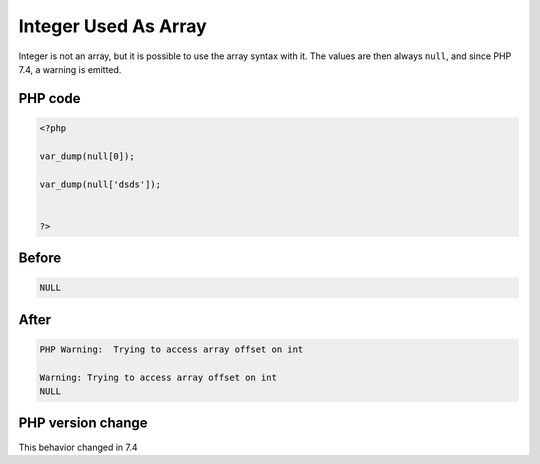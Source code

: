 .. _`integer-used-as-array`:

Integer Used As Array
=====================
.. meta::
	:description:
		Integer Used As Array: Integer is not an array, but it is possible to use the array syntax with it.
	:twitter:card: summary_large_image
	:twitter:site: @exakat
	:twitter:title: Integer Used As Array
	:twitter:description: Integer Used As Array: Integer is not an array, but it is possible to use the array syntax with it
	:twitter:creator: @exakat
	:twitter:image:src: https://php-changed-behaviors.readthedocs.io/en/latest/_static/logo.png
	:og:image: https://php-changed-behaviors.readthedocs.io/en/latest/_static/logo.png
	:og:title: Integer Used As Array
	:og:type: article
	:og:description: Integer is not an array, but it is possible to use the array syntax with it
	:og:url: https://php-tips.readthedocs.io/en/latest/tips/IntAsArray.html
	:og:locale: en

Integer is not an array, but it is possible to use the array syntax with it. The values are then always ``null``, and since PHP 7.4, a warning is emitted.

PHP code
________
.. code-block:: php

   <?php
   
   var_dump(null[0]);
   
   var_dump(null['dsds']);
   
   
   ?>

Before
______
.. code-block:: output

   NULL

After
______
.. code-block:: output

   PHP Warning:  Trying to access array offset on int
   
   Warning: Trying to access array offset on int
   NULL


PHP version change
__________________
This behavior changed in 7.4



